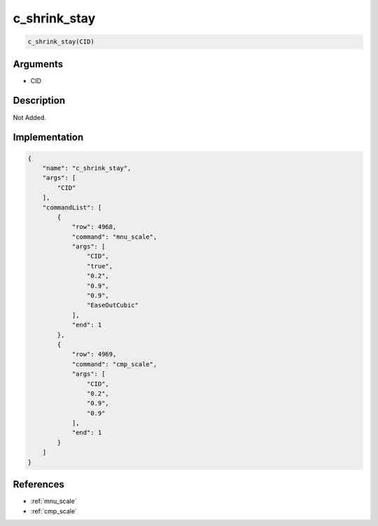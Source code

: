 .. _c_shrink_stay:

c_shrink_stay
========================

.. code-block:: text

	c_shrink_stay(CID)


Arguments
------------

* CID

Description
-------------

Not Added.

Implementation
-------------

.. code-block:: json

	{
	    "name": "c_shrink_stay",
	    "args": [
	        "CID"
	    ],
	    "commandList": [
	        {
	            "row": 4968,
	            "command": "mnu_scale",
	            "args": [
	                "CID",
	                "true",
	                "0.2",
	                "0.9",
	                "0.9",
	                "EaseOutCubic"
	            ],
	            "end": 1
	        },
	        {
	            "row": 4969,
	            "command": "cmp_scale",
	            "args": [
	                "CID",
	                "0.2",
	                "0.9",
	                "0.9"
	            ],
	            "end": 1
	        }
	    ]
	}

References
-------------
* :ref:`mnu_scale`
* :ref:`cmp_scale`
